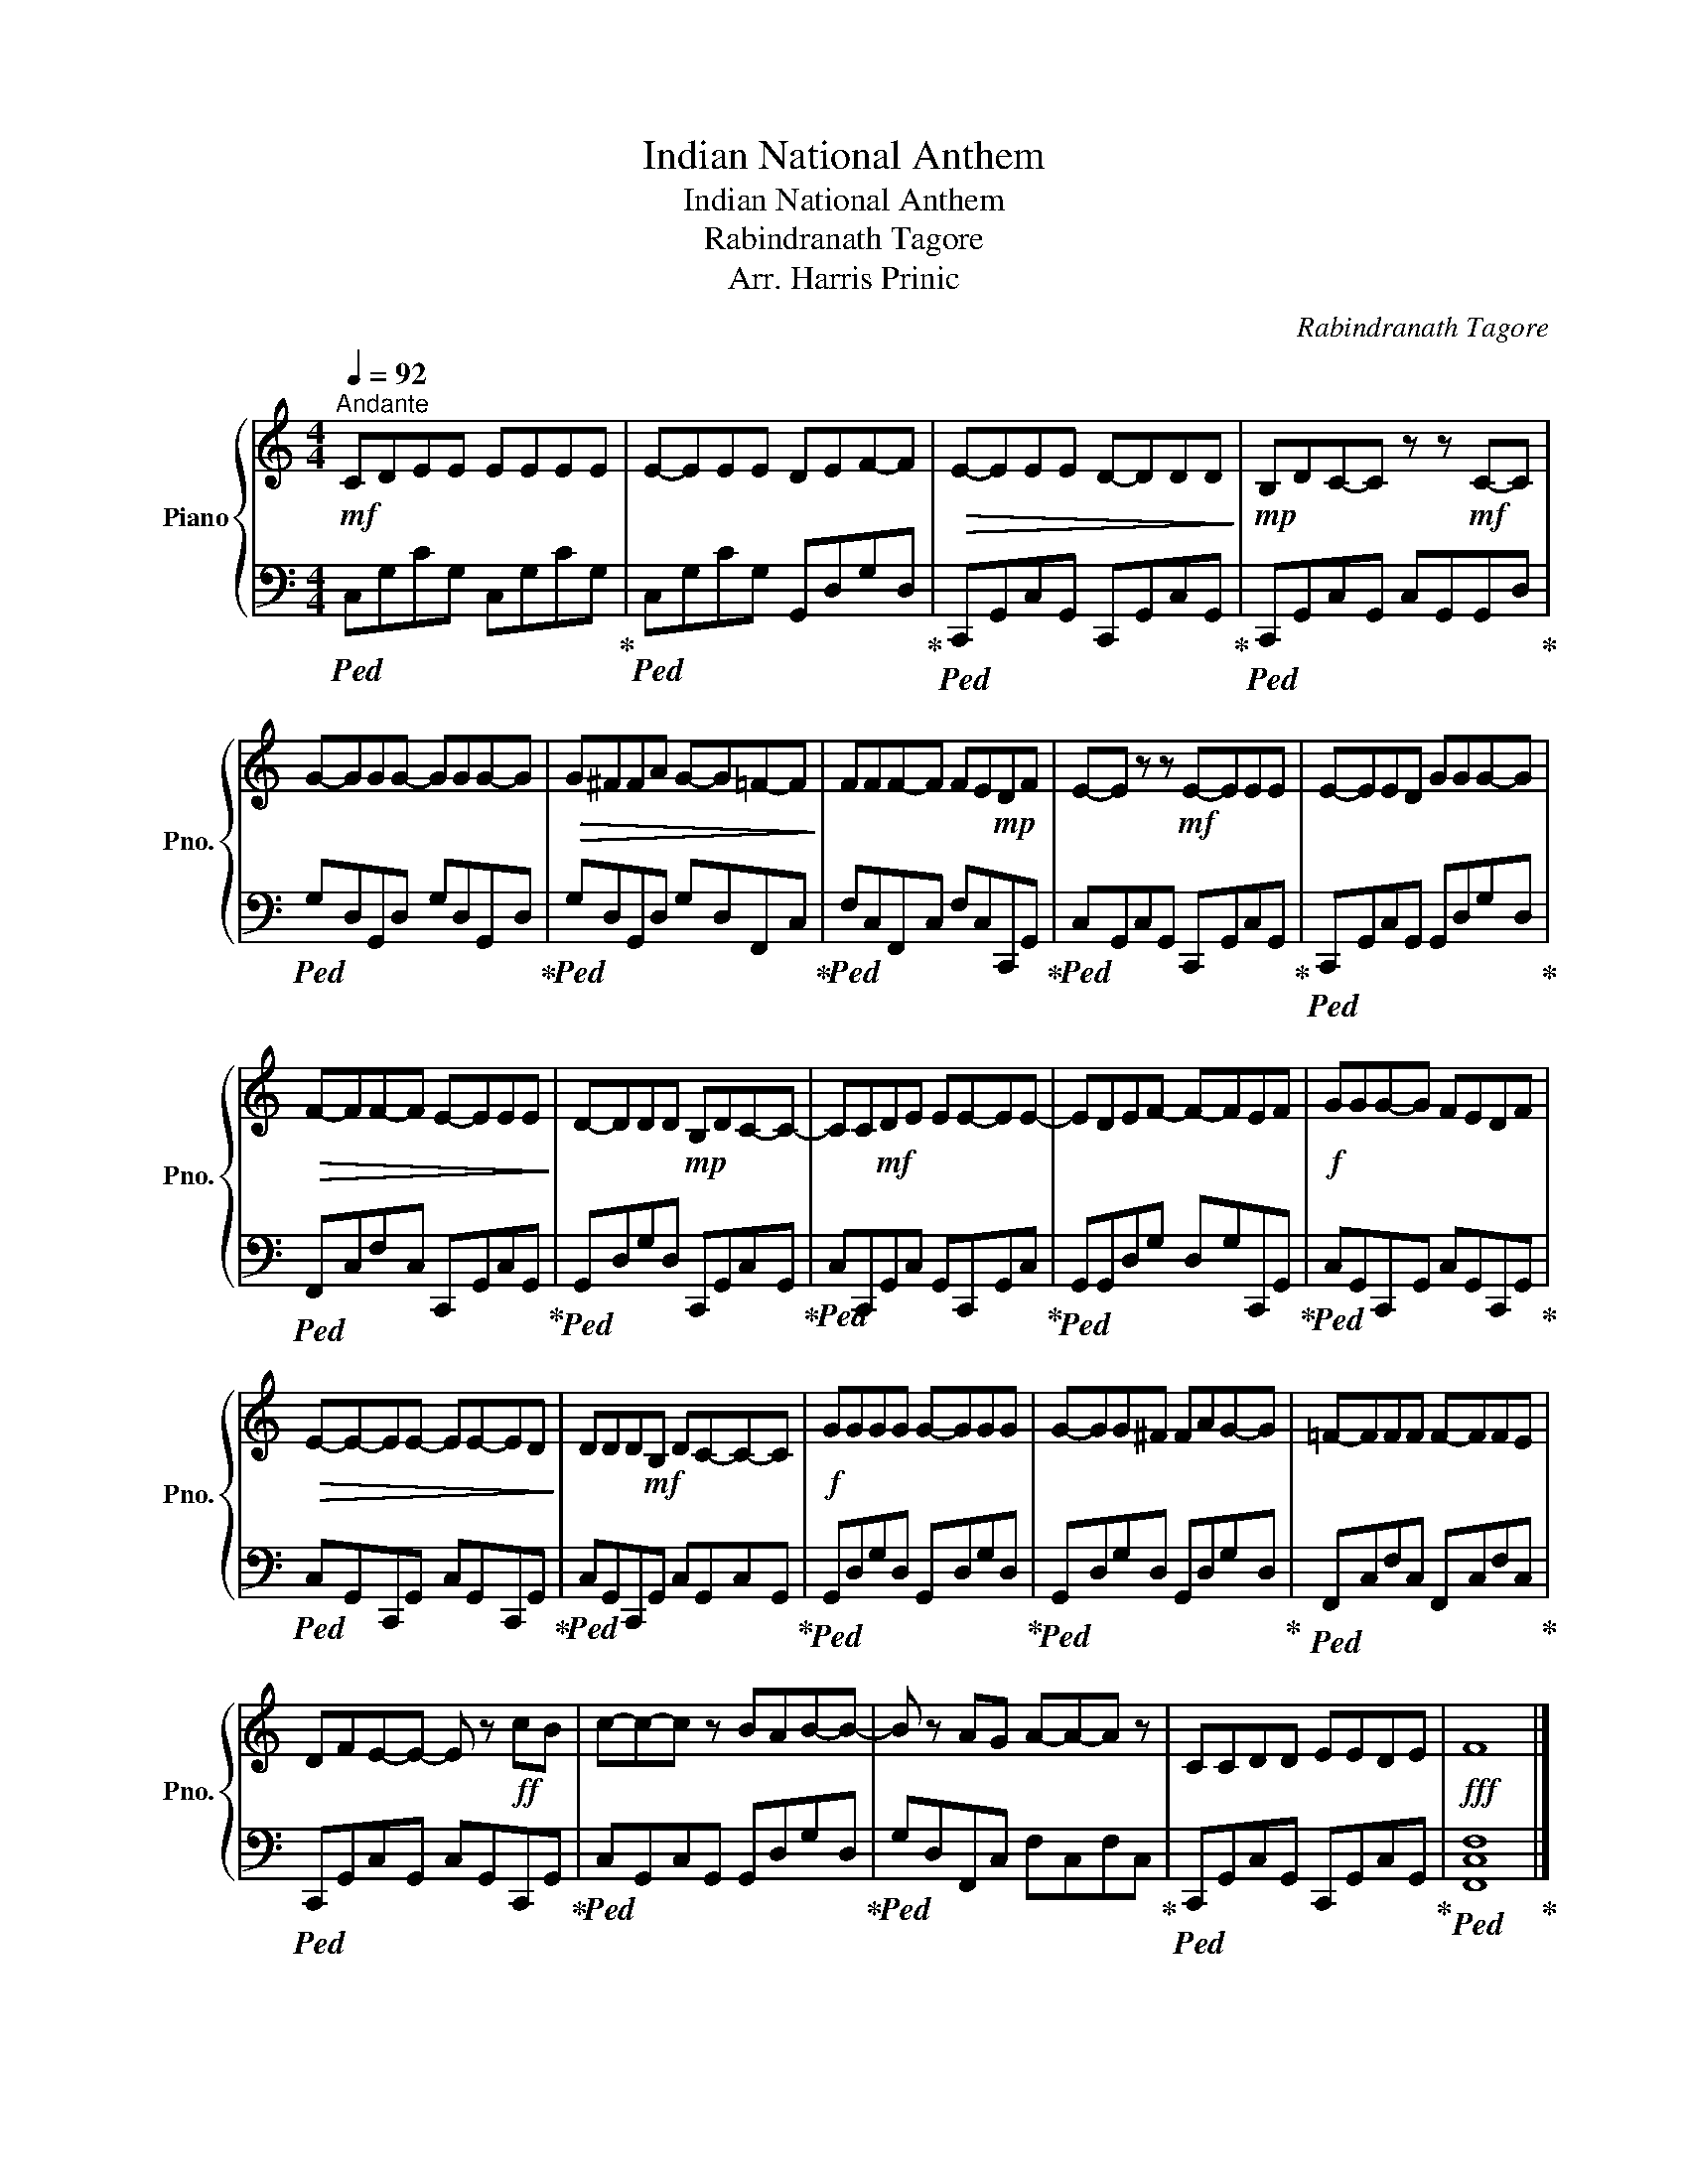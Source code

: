 X:1
T:Indian National Anthem
T:Indian National Anthem
T:Rabindranath Tagore
T:Arr. Harris Prinic
C:Rabindranath Tagore
Z:Arr. Harris Prinic
%%score { 1 | 2 }
L:1/8
Q:1/4=92
M:4/4
K:C
V:1 treble nm="Piano" snm="Pno."
V:2 bass 
V:1
"^Andante"!mf! CDEE EEEE | E-EEE DEF-F |!>(! E-EEE D-DDD!>)! |!mp! B,DC-C z z!mf! C-C | %4
 G-GGG- GGG-G |!>(! G^FFA G-G=F-F!>)! | FFF-F FE!mp!DF | E-E z z!mf! E-EEE | E-EED GGG-G | %9
!>(! F-FF-F E-EEE!>)! | D-DDD!mp! B,DC-C- | CC!mf!DE EE-EE- | EDEF- F-FEF |!f! GGG-G FEDF | %14
!>(! E-E-EE- EE-ED!>)! | DDD!mf!B, DC-C-C |!f! GGGG G-GGG | G-GG^F FAG-G | =F-FFF F-FFE | %19
 DFE-E- E z!ff! cB | c-c-c z BAB-B- | B z AG A-A-A z | CCDD EEDE |!fff! F8 |] %24
V:2
!ped! C,G,CG, C,G,CG,!ped-up! |!ped! C,G,CG, G,,D,G,D,!ped-up! | %2
!ped! C,,G,,C,G,, C,,G,,C,G,,!ped-up! |!ped! C,,G,,C,G,, C,G,,G,,D,!ped-up! | %4
!ped! G,D,G,,D, G,D,G,,D,!ped-up! |!ped! G,D,G,,D, G,D,F,,C,!ped-up! | %6
!ped! F,C,F,,C, F,C,C,,G,,!ped-up! |!ped! C,G,,C,G,, C,,G,,C,G,,!ped-up! | %8
!ped! C,,G,,C,G,, G,,D,G,D,!ped-up! |!ped! F,,C,F,C, C,,G,,C,G,,!ped-up! | %10
!ped! G,,D,G,D, C,,G,,C,G,,!ped-up! |!ped! C,C,,G,,C, G,,C,,G,,C,!ped-up! | %12
!ped! G,,G,,D,G, D,G,C,,G,,!ped-up! |!ped! C,G,,C,,G,, C,G,,C,,G,,!ped-up! | %14
!ped! C,G,,C,,G,, C,G,,C,,G,,!ped-up! |!ped! C,G,,C,,G,, C,G,,C,G,,!ped-up! | %16
!ped! G,,D,G,D, G,,D,G,D,!ped-up! |!ped! G,,D,G,D, G,,D,G,D,!ped-up! | %18
!ped! F,,C,F,C, F,,C,F,C,!ped-up! |!ped! C,,G,,C,G,, C,G,,C,,G,,!ped-up! | %20
!ped! C,G,,C,G,, G,,D,G,D,!ped-up! |!ped! G,D,F,,C, F,C,F,C,!ped-up! | %22
!ped! C,,G,,C,G,, C,,G,,C,G,,!ped-up! |!ped! [F,,C,F,]8!ped-up! |] %24

